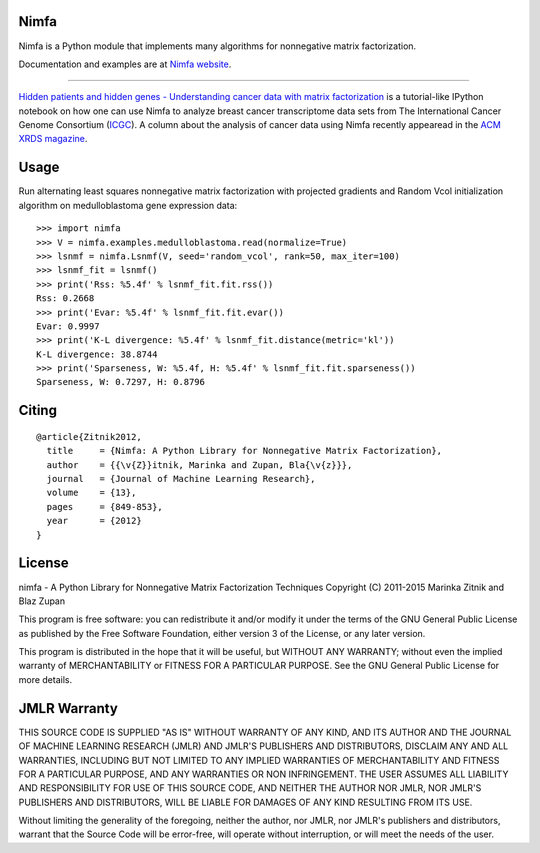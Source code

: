 Nimfa
-----

|Travis|_
|Coverage|_

.. |Travis| image:: https://travis-ci.org/marinkaz/nimfa.svg?branch=master
.. _Travis: https://travis-ci.org/marinkaz/nimfa

.. |Coverage| image:: https://coveralls.io/repos/marinkaz/nimfa/badge.svg?branch=master&service=github
.. _Coverage: https://coveralls.io/github/marinkaz/nimfa?branch=master

Nimfa is a Python module that implements many algorithms for nonnegative matrix factorization.

Documentation and examples are at `Nimfa website`_.

.. _Nimfa website: http://nimfa.biolab.si

****

`Hidden patients and hidden genes - Understanding cancer data with matrix factorization`_ is
a tutorial-like IPython notebook on how one can use Nimfa to analyze breast cancer transcriptome data sets from The
International Cancer Genome Consortium (`ICGC`_). A column about the analysis of cancer data using Nimfa recently
appearead in the `ACM XRDS magazine`_.

.. _Hidden patients and hidden genes - Understanding cancer data with matrix factorization: http://nbviewer.ipython.org/github/marinkaz/nimfa-ipynb/blob/master/ICGC%20and%20Nimfa.ipynb
.. _ICGC: https://dcc.icgc.org
.. _ACM XRDS magazine: http://dl.acm.org/citation.cfm?id=2809623.2788526&coll=portal&dl=ACM

Usage
-----

Run alternating least squares nonnegative matrix factorization with projected gradients and Random Vcol initialization algorithm on medulloblastoma gene expression data::

    >>> import nimfa
    >>> V = nimfa.examples.medulloblastoma.read(normalize=True)
    >>> lsnmf = nimfa.Lsnmf(V, seed='random_vcol', rank=50, max_iter=100)
    >>> lsnmf_fit = lsnmf()
    >>> print('Rss: %5.4f' % lsnmf_fit.fit.rss())
    Rss: 0.2668
    >>> print('Evar: %5.4f' % lsnmf_fit.fit.evar())
    Evar: 0.9997
    >>> print('K-L divergence: %5.4f' % lsnmf_fit.distance(metric='kl'))
    K-L divergence: 38.8744
    >>> print('Sparseness, W: %5.4f, H: %5.4f' % lsnmf_fit.fit.sparseness())
    Sparseness, W: 0.7297, H: 0.8796


Citing
------

::

    @article{Zitnik2012,
      title     = {Nimfa: A Python Library for Nonnegative Matrix Factorization},
      author    = {{\v{Z}}itnik, Marinka and Zupan, Bla{\v{z}}},
      journal   = {Journal of Machine Learning Research},
      volume    = {13},
      pages     = {849-853},
      year      = {2012}
    }


License
-------

nimfa - A Python Library for Nonnegative Matrix Factorization Techniques
Copyright (C) 2011-2015 Marinka Zitnik and Blaz Zupan

This program is free software: you can redistribute it and/or modify
it under the terms of the GNU General Public License as published by
the Free Software Foundation, either version 3 of the License, or
any later version.

This program is distributed in the hope that it will be useful,
but WITHOUT ANY WARRANTY; without even the implied warranty of
MERCHANTABILITY or FITNESS FOR A PARTICULAR PURPOSE.  See the
GNU General Public License for more details.


JMLR Warranty
-------------

THIS SOURCE CODE IS SUPPLIED "AS IS" WITHOUT WARRANTY OF ANY KIND, AND ITS AUTHOR AND THE JOURNAL OF MACHINE LEARNING RESEARCH (JMLR) 
AND JMLR'S PUBLISHERS AND DISTRIBUTORS, DISCLAIM ANY AND ALL WARRANTIES, INCLUDING BUT NOT LIMITED TO ANY IMPLIED WARRANTIES OF 
MERCHANTABILITY AND FITNESS FOR A PARTICULAR PURPOSE, AND ANY WARRANTIES OR NON INFRINGEMENT. THE USER ASSUMES ALL LIABILITY 
AND RESPONSIBILITY FOR USE OF THIS SOURCE CODE, AND NEITHER THE AUTHOR NOR JMLR, NOR JMLR'S PUBLISHERS AND DISTRIBUTORS, WILL BE 
LIABLE FOR DAMAGES OF ANY KIND RESULTING FROM ITS USE. 

Without limiting the generality of the foregoing, neither the author, nor JMLR, nor JMLR's publishers and distributors, warrant that 
the Source Code will be error-free, will operate without interruption, or will meet the needs of the user.
